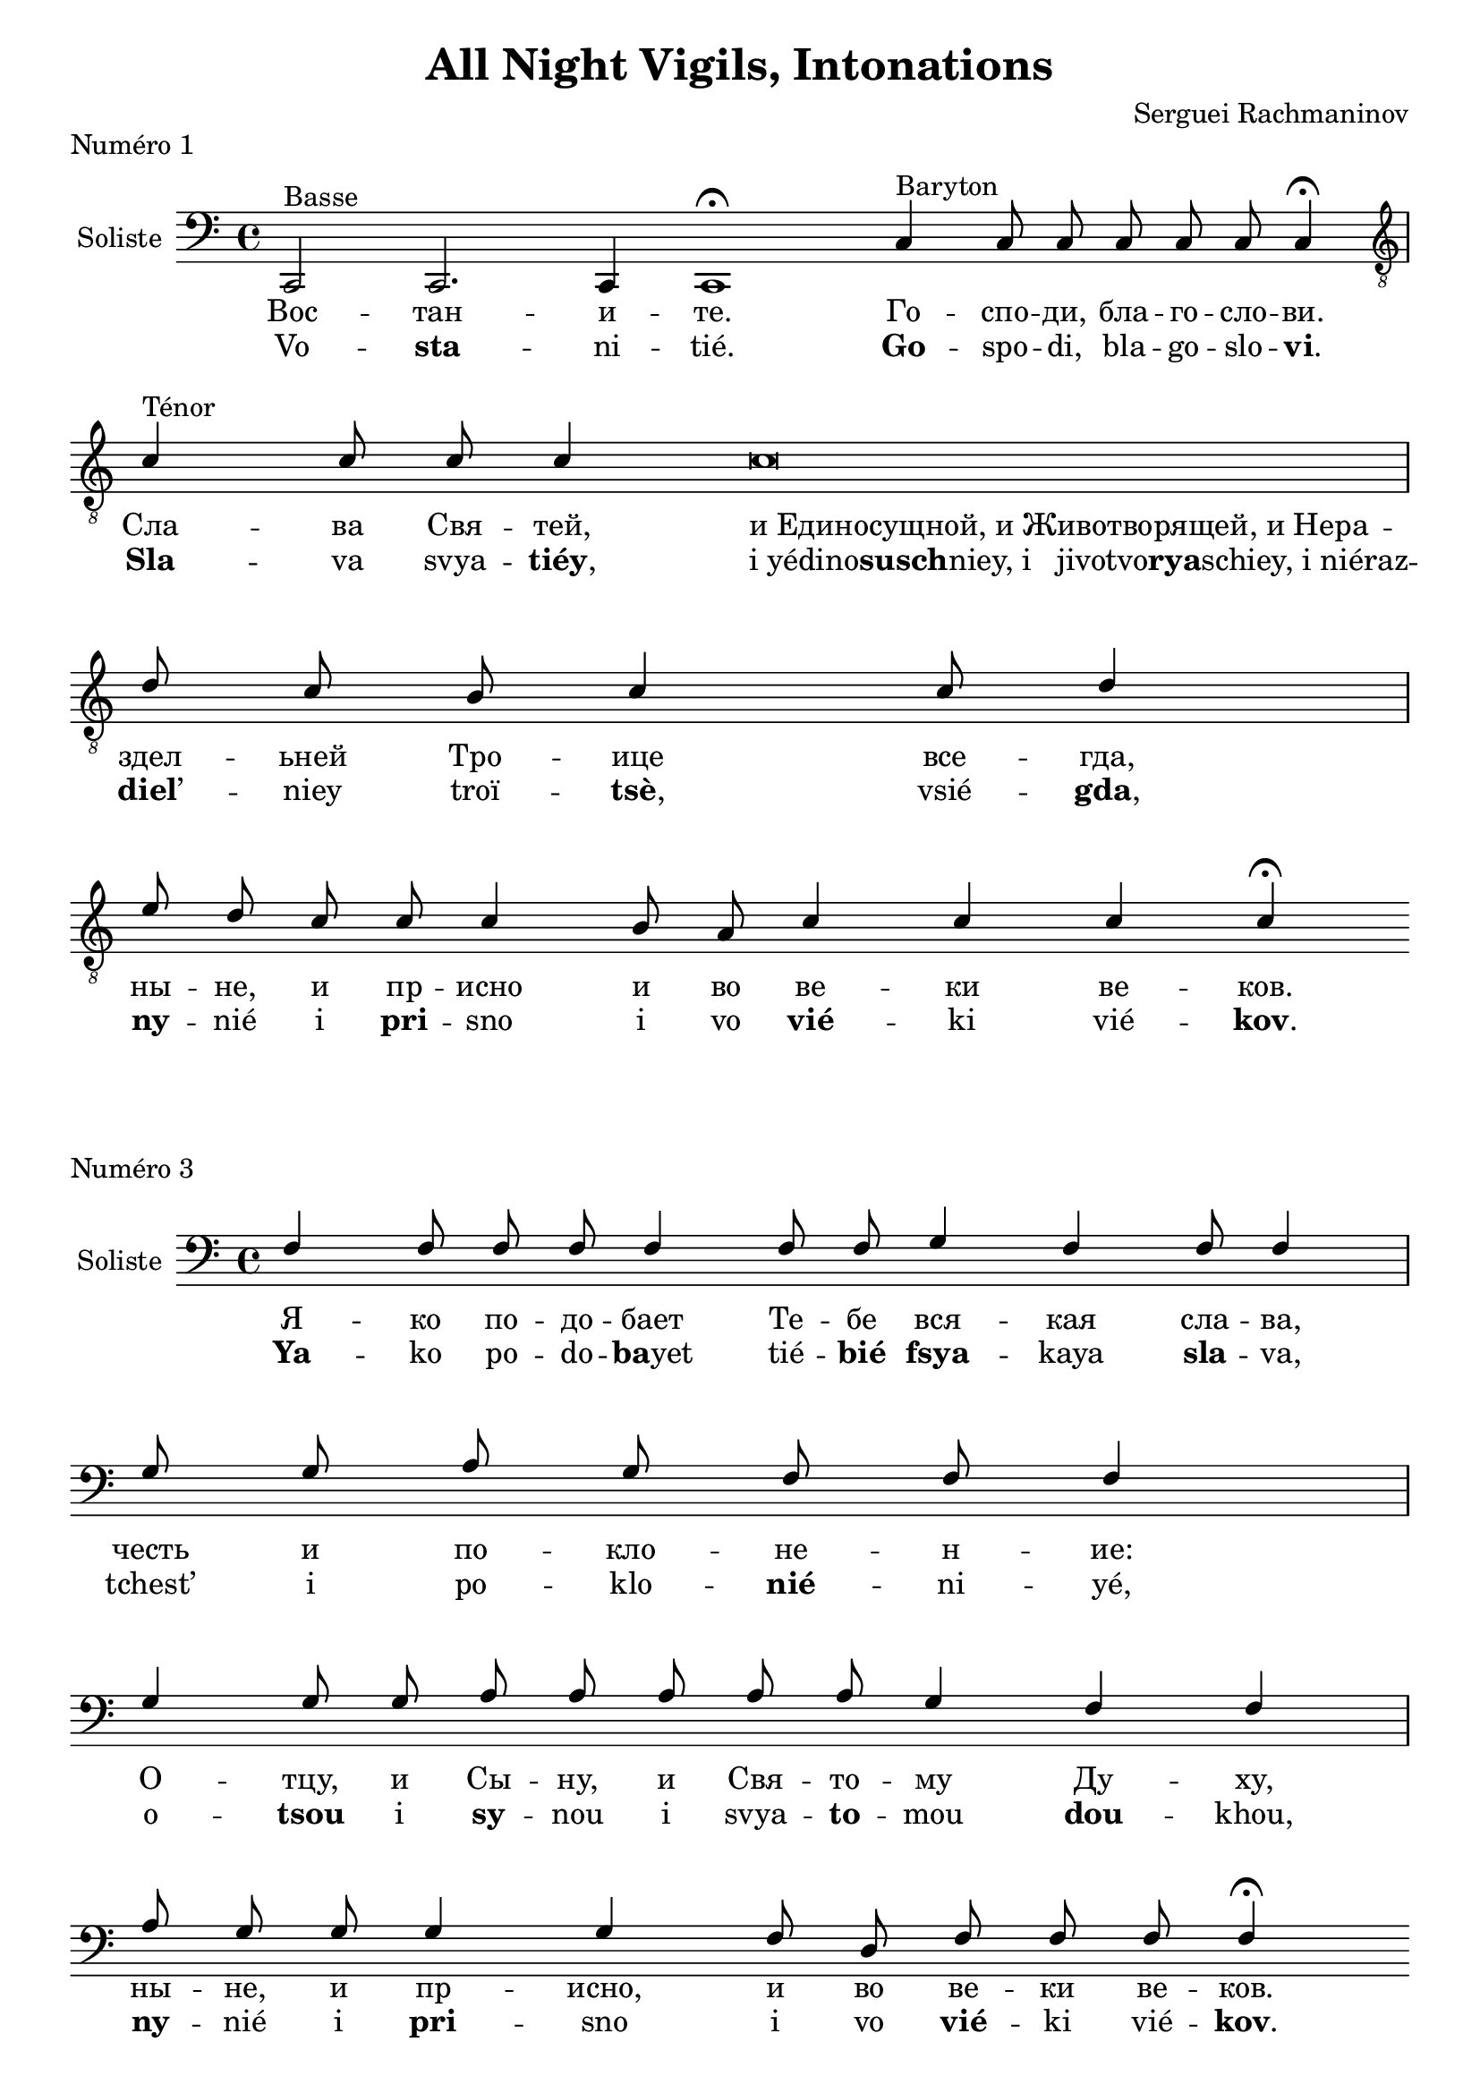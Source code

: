 \version "2.18.2"

\header {
  title = "All Night Vigils, Intonations"
  composer = "Serguei Rachmaninov"
}

global = {
  \key c \major
}

intonationMusic = \relative c {
  \global
  \clef bass
  \cadenzaOn
  c,2^"Basse" c2. c4 c1 \fermata
  c'4^"Baryton" c8 c c8 c c c4 \fermata \bar "|" \break
  \clef "treble_8"
  c'4^"Ténor" c8 c c4 c\breve \bar"|" \break
  d8 c b c4 c8 d4 \bar"|" \break
  e8 d c c c4 b8 a c4 c c c \fermata
}

intonationLyricsSlavon = \lyricmode {
  Вос -- тан -- и -- те.
  Го -- спо -- ди, бла -- го -- сло -- ви.
  Сла -- ва Свя -- тей,
  \once \override LyricText.self-alignment-X = #LEFT
  "и Единосущной, и Животворящей, и Нера" -- здел -- ьней Тро -- ице
  все -- гда, ны -- не, и пр -- исно и во ве -- ки ве -- ков.
}
intonationLyricsLatin = \lyricmode {
  Vo -- \markup { \bold sta} -- ni -- tié.
  \markup { \bold Go} -- spo -- di, bla -- go -- slo -- \markup { \concat { \bold vi .}}
  \markup { \bold Sla} -- va svya -- \markup { \concat { \bold tiéy ,}}
  \once \override LyricText.self-alignment-X = #LEFT
  \markup { \concat { "i yédino" \bold susch "niey, i
  jivotvo" \bold rya "schiey, i niéraz"}} -- \markup { \concat {\bold diel ’}} -- niey troï -- \markup { \concat{\bold tsè ,}}
  vsié -- \markup { \concat {\bold gda ,}} \markup { \bold ny} -- nié i \markup { \bold pri} -- sno i vo \markup { \bold vié} -- ki
  vié -- \markup { \concat {\bold kov .}}
}
intonationLyricsFrench = \lyricmode {
  Levez-vous.
  Seigneur, bénis [-nous].
  Gloi -- re~à la sain -- te, et con -- subs -- tan -- tiel -- le,
  et vi -- vi -- fian -- te et in -- di -- vi -- si -- ble Tri -- ni -- té,
  tou -- jours, main -- te -- nant et à ja -- mais, et pour les siè -- cles des siè -- cles.
}

\score {
  \header {
    piece = "Numéro 1"
  }
  \new ChoirStaff <<
    \new Staff \with {
      instrumentName = \markup \center-column { Soliste }
    } <<
      \new Voice = "solisteUn" { \voiceOne \intonationMusic }
      \new Lyrics { \lyricsto "solisteUn" \intonationLyricsSlavon }
      \new Lyrics { \lyricsto "solisteUn" \intonationLyricsLatin }
    >>
  >>
  \layout { }
  \midi { }
}




intonationMusic = \relative c {
  \global
  \clef bass
  \cadenzaOn
  f4 f8 f f f4 f8 f g4 f f8 f4 \bar "|" \break
  g8 g a g f f f4 \bar "|" \break
  g4 g8 g a a a a a g4 f4 f \bar "|" \break
  a8 g g g4 g4 f8 d f8 f f f4 \fermata
  \cadenzaOff
}
intonationLyricsSlavon = \lyricmode {
  Я -- ко по -- до -- бает Те -- бе вся -- кая сла -- ва,
  честь и по -- кло -- не -- н -- ие: О -- тцу, и Сы -- ну, и Свя -- то -- му Ду -- ху,
  ны -- не, и пр -- исно, и во ве -- ки ве -- ков.
}
intonationLyricsLatin = \lyricmode {
  \markup { \bold Ya} -- ko po -- do -- \markup { \concat {\bold ba yet}} tié -- \markup { \bold bié} \markup { \bold fsya} -- kaya \markup { \bold sla} -- va,
  tchest’ i po -- klo -- \markup { \bold nié} -- ni -- yé,
  o -- \markup { \bold tsou} i \markup { \bold sy} -- nou i svya -- \markup { \bold to} -- mou \markup { \bold dou} -- khou,
  \markup { \bold ny} -- nié i \markup { \bold pri} -- sno i vo \markup { \bold vié} -- ki vié -- \markup { \concat{\bold kov .}}
}
intonationLyricsFrench = \lyricmode {
Car à Toi sont dus toute la gloire, l’honneur et l’adoration : au Père, au Fils et au Saint-Esprit, maintenant et à jamais, et pour les siècles des siècles.
}
\score {
  \header {
    piece = "Numéro 3"
  }
  \new ChoirStaff <<
    \new Staff \with {
      instrumentName = \markup \center-column { Soliste }
    } <<
      \new Voice = "solisteTrois" { \voiceOne \intonationMusic }
      \new Lyrics { \lyricsto "solisteTrois" \intonationLyricsSlavon }
      \new Lyrics { \lyricsto "solisteTrois" \intonationLyricsLatin }
    >>
  >>
  \layout { }
  \midi { }
}


\pageBreak

intonationMusic = \relative c {
  \global
  \clef bass
  \cadenzaOn
  f8 f f f4 g a g f8 f f f4 f \bar "|" \break
  g8 g a a a g a b4 b \bar "|" \break
  a8 a a a4 a g8 e f4 f8 f f4 \fermata
}
intonationLyricsSlavon = \lyricmode {
  Я -- ко Тв -- ое есть Цар -- ство,~и си -- ла, и сла -- ва,
  О -- тца~и Сы -- на~и Свя -- та -- го Ду -- ха,
  ны -- не и пр -- исно и во ве -- ки ве -- ков.
}
intonationLyricsLatin = \lyricmode {
  \markup { \bold Ya} -- ko tvo -- \markup { \bold yé} yest’ \markup { \bold tsar} -- stvo~i \markup { \bold si} -- la i \markup { \bold sla} -- va,
  o -- \markup { \bold tsa~i} \markup { \bold sy} -- na~i svya -- \markup { \bold ta} -- go \markup { \bold dou} -- kha,
  \markup { \bold ny} -- nié i \markup { \bold pri} -- sno i vo \markup { \bold vié} -- ki vié -- \markup { \bold kov}
}
intonationLyricsFrench = \lyricmode {
  Car c’est à Toi qu’appartiennent le règne, la puissance et la gloire, au Père, au Fils et au Saint-Esprit, maintenant et à jamais, et pour les siècles des siècles.
}
\score {
  \header {
    piece = "Numéro 6"
  }
  \new ChoirStaff <<
    \new Staff \with {
      instrumentName = \markup \center-column { Soliste }
    } <<
      \new Voice = "solisteSix" { \voiceOne \intonationMusic }
      \new Lyrics { \lyricsto "solisteSix" \intonationLyricsSlavon }
      \new Lyrics { \lyricsto "solisteSix" \intonationLyricsLatin }
    >>
  >>
  \layout { }
  \midi { }
}




intonationMusic = \relative c' {
  \global
  \clef "treble_8"
  \cadenzaOn
  d8 d d d d c4 d8 d4 d8 d d4 \bar "|" \break
  d8 d e4 d8 d c4 d8 d d4 \bar "|" \break
  e8 e4 f8 e d d d c d4 d4 \bar "|" \break
  e8 d d d4 d8 d8 c d4 d d d4 \fermata
}
intonationLyricsSlavon = \lyricmode {
  Я -- ко бла -- го -- сло -- ви -- ся И -- мя Тв -- ое
  и про -- сла -- ви -- ся цар -- ство Тв -- ое,
  О -- тца~и Сы -- на и Свя -- та -- го Ду -- ха,
  ны -- не и пр -- исно, и во ве -- ки ве -- ков.
}
intonationLyricsLatin = \lyricmode {
  \markup { \bold Ya} -- ko bla -- go -- slo -- \markup { \bold vi} -- sya \markup { \bold i} -- mya tvo -- \markup { \concat{\bold yé ,}}
  i pro -- \markup { \bold sla} -- vi -- sya \markup { \bold tsar} -- stvo tvo -- \markup { \concat {\bold yé ,}}
  o -- \markup { \concat {\bold tsa " i" }} \markup { \bold sy} -- na, i svya -- \markup { \bold ta} -- go \markup { \bold dou} -- kha, \markup { \bold ny} -- nié i \markup { \bold pri} -- sno, i vo \markup { \bold vié} -- ki vié -- \markup { \concat {\bold kov .}}
}
intonationLyricsFrench = \lyricmode {
  Car Ton Nom est béni, et Ton royaume est glorifié, celui du Père, du Fils et du Saint-Esprit, maintenant et à jamais, et pour les siècles des siècles.
}
\score {
  \header {
    piece = "Numéro 10"
  }
  \new ChoirStaff <<
    \new Staff \with {
      instrumentName = \markup \center-column { Soliste }
    } <<
      \new Voice = "solisteDix" { \voiceOne \intonationMusic }
      \new Lyrics { \lyricsto "solisteDix" \intonationLyricsSlavon }
      \new Lyrics { \lyricsto "solisteDix" \intonationLyricsLatin }
    >>
  >>
  \layout { }
  \midi { }
}